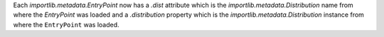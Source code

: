 Each `importlib.metadata.EntryPoint` now has a `.dist` attribute which is the
`importlib.metadata.Distribution` name from where the `EntryPoint` was loaded
and a `.distribution` property which is the `importlib.metadata.Distribution`
instance from where the ``EntryPoint`` was loaded.
